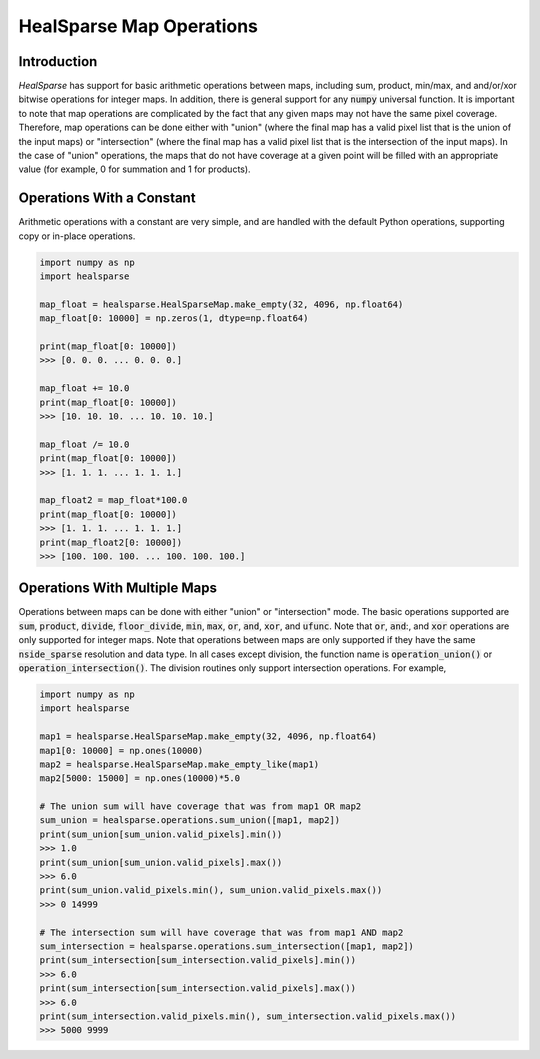 .. role:: python(code)
   :language: python

HealSparse Map Operations
=========================

Introduction
------------

`HealSparse` has support for basic arithmetic operations between maps, including sum, product, min/max, and and/or/xor bitwise operations for integer maps.  In addition, there is general support for any :code:`numpy` universal function.  It is important to note that map operations are complicated by the fact that any given maps may not have the same pixel coverage.  Therefore, map operations can be done either with "union" (where the final map has a valid pixel list that is the union of the input maps) or "intersection" (where the final map has a valid pixel list that is the intersection of the input maps).  In the case of "union" operations, the maps that do not have coverage at a given point will be filled with an appropriate value (for example, 0 for summation and 1 for products).

Operations With a Constant
--------------------------

Arithmetic operations with a constant are very simple, and are handled with the default Python operations, supporting copy or in-place operations.

.. code-block :: python

    import numpy as np
    import healsparse

    map_float = healsparse.HealSparseMap.make_empty(32, 4096, np.float64)
    map_float[0: 10000] = np.zeros(1, dtype=np.float64)

    print(map_float[0: 10000])
    >>> [0. 0. 0. ... 0. 0. 0.]

    map_float += 10.0
    print(map_float[0: 10000])
    >>> [10. 10. 10. ... 10. 10. 10.]

    map_float /= 10.0
    print(map_float[0: 10000])
    >>> [1. 1. 1. ... 1. 1. 1.]

    map_float2 = map_float*100.0
    print(map_float[0: 10000])
    >>> [1. 1. 1. ... 1. 1. 1.]
    print(map_float2[0: 10000])
    >>> [100. 100. 100. ... 100. 100. 100.]


Operations With Multiple Maps
-----------------------------

Operations between maps can be done with either "union" or "intersection" mode.
The basic operations supported are :code:`sum`, :code:`product`, :code:`divide`, :code:`floor_divide`, :code:`min`, :code:`max`, :code:`or`, :code:`and`, :code:`xor`, and :code:`ufunc`.  Note that :code:`or`, :code:`and`:, and :code:`xor` operations are only supported for integer maps.  Note that operations between maps are only supported if they have the same :code:`nside_sparse` resolution and data type.
In all cases except division, the function name is :code:`operation_union()` or :code:`operation_intersection()`.
The division routines only support intersection operations.
For example,

.. code-block :: python

    import numpy as np
    import healsparse

    map1 = healsparse.HealSparseMap.make_empty(32, 4096, np.float64)
    map1[0: 10000] = np.ones(10000)
    map2 = healsparse.HealSparseMap.make_empty_like(map1)
    map2[5000: 15000] = np.ones(10000)*5.0

    # The union sum will have coverage that was from map1 OR map2
    sum_union = healsparse.operations.sum_union([map1, map2])
    print(sum_union[sum_union.valid_pixels].min())
    >>> 1.0
    print(sum_union[sum_union.valid_pixels].max())
    >>> 6.0
    print(sum_union.valid_pixels.min(), sum_union.valid_pixels.max())
    >>> 0 14999

    # The intersection sum will have coverage that was from map1 AND map2
    sum_intersection = healsparse.operations.sum_intersection([map1, map2])
    print(sum_intersection[sum_intersection.valid_pixels].min())
    >>> 6.0
    print(sum_intersection[sum_intersection.valid_pixels].max())
    >>> 6.0
    print(sum_intersection.valid_pixels.min(), sum_intersection.valid_pixels.max())
    >>> 5000 9999

